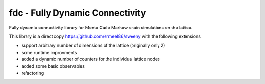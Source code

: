 fdc - Fully Dynamic Connectivity
===========

Fully dynamic connectivity library for Monte Carlo Markow chain simulations on the lattice.

This library is a direct copy https://github.com/ermeel86/sweeny with the following extensions

* support arbitrary number of dimensions of the lattice (originally only 2)
* some runtime improvments
* added a dynamic number of counters for the individual lattice nodes
* added some basic observables
* refactoring

